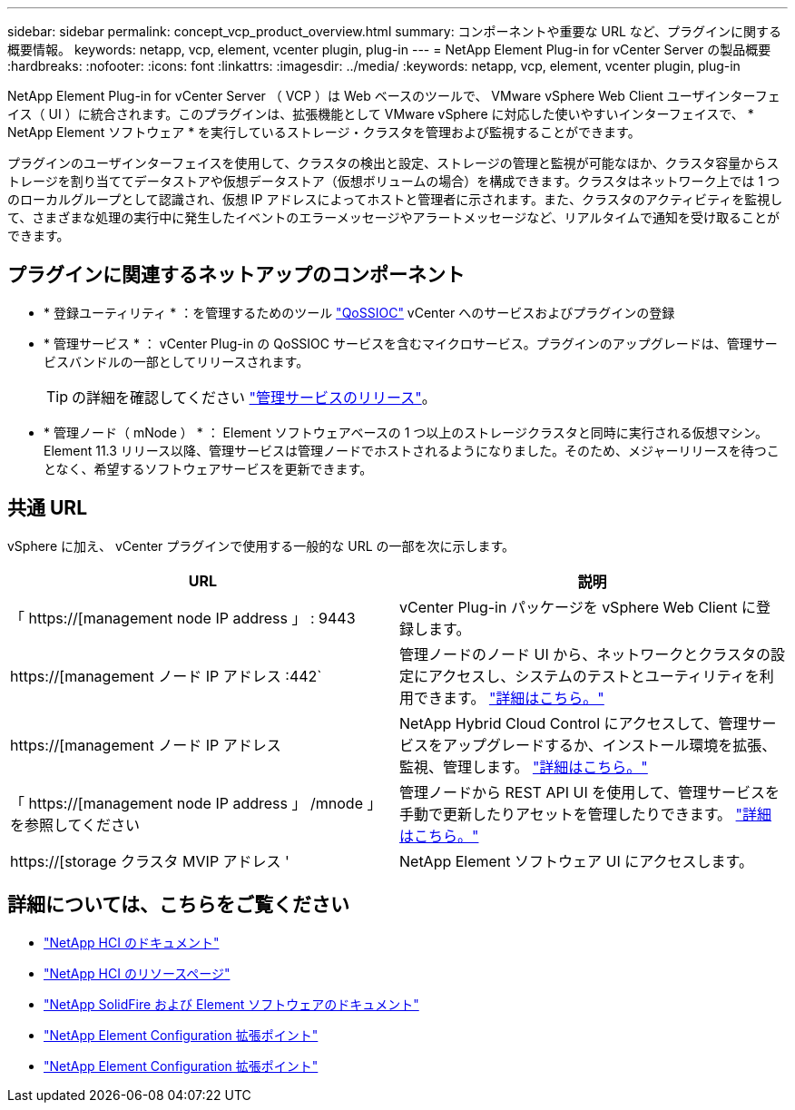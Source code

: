 ---
sidebar: sidebar 
permalink: concept_vcp_product_overview.html 
summary: コンポーネントや重要な URL など、プラグインに関する概要情報。 
keywords: netapp, vcp, element, vcenter plugin, plug-in 
---
= NetApp Element Plug-in for vCenter Server の製品概要
:hardbreaks:
:nofooter: 
:icons: font
:linkattrs: 
:imagesdir: ../media/
:keywords: netapp, vcp, element, vcenter plugin, plug-in


[role="lead"]
NetApp Element Plug-in for vCenter Server （ VCP ）は Web ベースのツールで、 VMware vSphere Web Client ユーザインターフェイス（ UI ）に統合されます。このプラグインは、拡張機能として VMware vSphere に対応した使いやすいインターフェイスで、 * NetApp Element ソフトウェア * を実行しているストレージ・クラスタを管理および監視することができます。

プラグインのユーザインターフェイスを使用して、クラスタの検出と設定、ストレージの管理と監視が可能なほか、クラスタ容量からストレージを割り当ててデータストアや仮想データストア（仮想ボリュームの場合）を構成できます。クラスタはネットワーク上では 1 つのローカルグループとして認識され、仮想 IP アドレスによってホストと管理者に示されます。また、クラスタのアクティビティを監視して、さまざまな処理の実行中に発生したイベントのエラーメッセージやアラートメッセージなど、リアルタイムで通知を受け取ることができます。



== プラグインに関連するネットアップのコンポーネント

* * 登録ユーティリティ * ：を管理するためのツール link:vcp_concept_qossioc.html["QoSSIOC"] vCenter へのサービスおよびプラグインの登録
* * 管理サービス * ： vCenter Plug-in の QoSSIOC サービスを含むマイクロサービス。プラグインのアップグレードは、管理サービスバンドルの一部としてリリースされます。
+

TIP: の詳細を確認してください link:https://kb.netapp.com/Advice_and_Troubleshooting/Data_Storage_Software/Management_services_for_Element_Software_and_NetApp_HCI/Management_Services_Release_Notes["管理サービスのリリース"^]。

* * 管理ノード（ mNode ） * ： Element ソフトウェアベースの 1 つ以上のストレージクラスタと同時に実行される仮想マシン。Element 11.3 リリース以降、管理サービスは管理ノードでホストされるようになりました。そのため、メジャーリリースを待つことなく、希望するソフトウェアサービスを更新できます。




== 共通 URL

vSphere に加え、 vCenter プラグインで使用する一般的な URL の一部を次に示します。

[cols="2*"]
|===
| URL | 説明 


| 「 https://[management node IP address 」 : 9443 | vCenter Plug-in パッケージを vSphere Web Client に登録します。 


| https://[management ノード IP アドレス :442` | 管理ノードのノード UI から、ネットワークとクラスタの設定にアクセスし、システムのテストとユーティリティを利用できます。 https://docs.netapp.com/us-en/hci/docs/task_mnode_access_ui.html["詳細はこちら。"^] 


| https://[management ノード IP アドレス | NetApp Hybrid Cloud Control にアクセスして、管理サービスをアップグレードするか、インストール環境を拡張、監視、管理します。 https://docs.netapp.com/us-en/hci/docs/task_hci_getstarted.html["詳細はこちら。"^] 


| 「 https://[management node IP address 」 /mnode 」を参照してください | 管理ノードから REST API UI を使用して、管理サービスを手動で更新したりアセットを管理したりできます。 https://docs.netapp.com/us-en/hci/docs/task_mnode_access_ui.html["詳細はこちら。"^] 


| https://[storage クラスタ MVIP アドレス ' | NetApp Element ソフトウェア UI にアクセスします。 
|===
[discrete]
== 詳細については、こちらをご覧ください

* https://docs.netapp.com/us-en/hci/index.html["NetApp HCI のドキュメント"^]
* http://mysupport.netapp.com/hci/resources["NetApp HCI のリソースページ"^]
* https://docs.netapp.com/sfe-122/topic/com.netapp.ndc.sfe-vers/GUID-B1944B0E-B335-4E0B-B9F1-E960BF32AE56.html["NetApp SolidFire および Element ソフトウェアのドキュメント"^]
* link:vcp_concept_config_extension_point.html["NetApp Element Configuration 拡張ポイント"]
* link:vcp_concept_management_extension_point.html["NetApp Element Configuration 拡張ポイント"]


